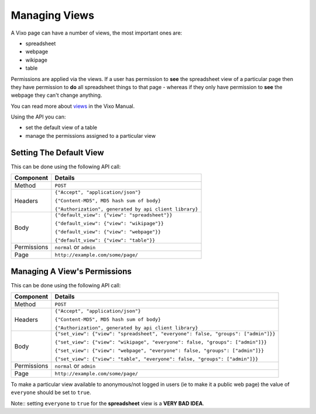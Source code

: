 ==============
Managing Views
==============

A Vixo page can have a number of views, the most important ones are:

* spreadsheet
* webpage
* wikipage
* table

Permissions are applied via the views. If a user has permission to **see** the spreadsheet view of a particular page then they have permission to **do** all spreadsheet things to that page - whereas if they only have permission to **see** the webpage they can't change anything.

You can read more about `views`_ in the Vixo Manual.

Using the API you can:

* set the default view of a table
* manage the permissions assigned to a particular view

Setting The Default View
------------------------

This can be done using the following API call:

.. tabularcolumns:: |l|L|

=========== ================================================================
Component   Details
=========== ================================================================
Method      ``POST``

Headers     ``{"Accept", "application/json"}``

            ``{"Content-MD5", MD5 hash sum of body}``

            ``{"Authorization", generated by api client library}``

Body        ``{"default_view": {"view": "spreadsheet"}}``

            ``{"default_view": {"view": "wikipage"}}``

            ``{"default_view": {"view": "webpage"}}``

            ``{"default_view": {"view": "table"}}``

Permissions ``normal`` or ``admin``

Page        ``http://example.com/some/page/``
=========== ================================================================

Managing A View's Permissions
-----------------------------

This can be done using the following API call:

.. tabularcolumns:: |l|L|

=========== =================================================================================
Component   Details
=========== =================================================================================
Method      ``POST``

Headers     ``{"Accept", "application/json"}``

            ``{"Content-MD5", MD5 hash sum of body}``

            ``{"Authorization", generated by api client library}``

Body        ``{"set_view": {"view": "spreadsheet", "everyone": false, "groups": ["admin"]}}``

            ``{"set_view": {"view": "wikipage", "everyone": false, "groups": ["admin"]}}``

            ``{"set_view": {"view": "webpage", "everyone": false, "groups": ["admin"]}}``

            ``{"set_view": {"view": "table", "everyone": false, "groups": ["admin"]}}``

Permissions ``normal`` or ``admin``

Page        ``http://example.com/some/page/``
=========== =================================================================================

To make a particular view available to anonymous/not logged in users (ie to make it a public web page) the value of ``everyone`` should be set to ``true``.

Note:: setting ``everyone`` to ``true`` for the **spreadsheet** view is a **VERY BAD IDEA**.

.. _views: http://documentation.vixo.com/contents/vixo-overview/web-and-wikipages.html?freom=vixo-api-manual
